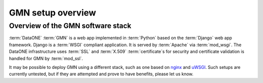 GMN setup overview
==================

Overview of the GMN software stack
----------------------------------

:term:`DataONE` :term:`GMN` is a web app implemented in :term:`Python` based on
the :term:`Django` web app framework. Django is a :term:`WSGI` compliant
application. It is served by :term:`Apache` via :term:`mod_wsgi`. The DataONE
infrastructure uses :term:`SSL` and :term:`X.509` :term:`certificate`\ s for
security and certificate validation is handled for GMN by :term:`mod_ssl`.

.. graphviz::

  digraph G {
    OS -> "DataONE Common" -> "DataONE Client" -> GMN;
    "DataONE Common" -> GMN;
    OS -> Apache -> mod_wsgi -> Django -> GMN;
    Apache -> mod_ssl -> "GMN access control";
  }


It may be possible to deploy GMN using a different stack, such as one based on
`nginx <http://nginx.net/>`_ and `uWSGI
<http://projects.unbit.it/uwsgi/wiki/>`_. Such setups are currently untested,
but if they are attempted and prove to have benefits, please let us know.
